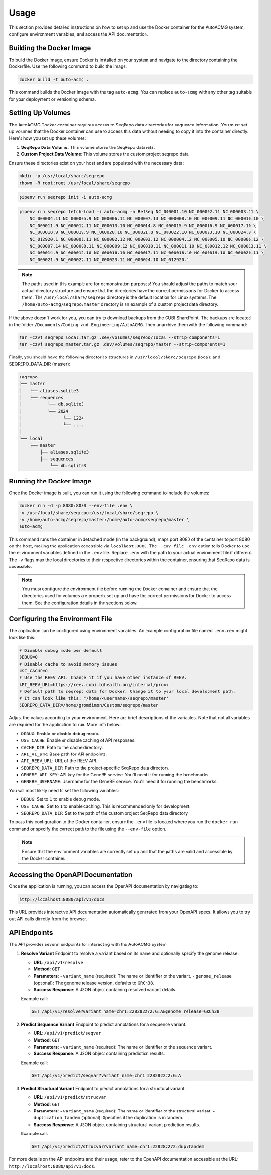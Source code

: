 .. _usage:

=====
Usage
=====

This section provides detailed instructions on how to set up and use the Docker container for the
AutoACMG system, configure environment variables, and access the API documentation.

Building the Docker Image
-------------------------

To build the Docker image, ensure Docker is installed on your system and navigate to the directory
containing the Dockerfile. Use the following command to build the image:

.. code-block:: bash

    docker build -t auto-acmg .

This command builds the Docker image with the tag ``auto-acmg``. You can replace ``auto-acmg`` with
any other tag suitable for your deployment or versioning schema.

Setting Up Volumes
------------------

The AutoACMG Docker container requires access to SeqRepo data directories for sequence information.
You must set up volumes that the Docker container can use to access this data without needing to
copy it into the container directly. Here's how you set up these volumes:

1. **SeqRepo Data Volume:** This volume stores the SeqRepo datasets.
2. **Custom Project Data Volume:** This volume stores the custom project seqrepo data.

Ensure these directories exist on your host and are populated with the necessary data:

.. code-block:: bash

    mkdir -p /usr/local/share/seqrepo
    chown -R root:root /usr/local/share/seqrepo

.. code-block:: bash

    pipenv run seqrepo init -i auto-acmg

.. code-block:: bash

    pipenv run seqrepo fetch-load -i auto-acmg -n RefSeq NC_000001.10 NC_000002.11 NC_000003.11 \
        NC_000004.11 NC_000005.9 NC_000006.11 NC_000007.13 NC_000008.10 NC_000009.11 NC_000010.10 \
        NC_000011.9 NC_000012.11 NC_000013.10 NC_000014.8 NC_000015.9 NC_000016.9 NC_000017.10 \
        NC_000018.9 NC_000019.9 NC_000020.10 NC_000021.8 NC_000022.10 NC_000023.10 NC_000024.9 \
        NC_012920.1 NC_000001.11 NC_000002.12 NC_000003.12 NC_000004.12 NC_000005.10 NC_000006.12 \
        NC_000007.14 NC_000008.11 NC_000009.12 NC_000010.11 NC_000011.10 NC_000012.12 NC_000013.11 \
        NC_000014.9 NC_000015.10 NC_000016.10 NC_000017.11 NC_000018.10 NC_000019.10 NC_000020.11 \
        NC_000021.9 NC_000022.11 NC_000023.11 NC_000024.10 NC_012920.1

.. note::

    The paths used in this example are for demonstration purposes! You should adjust the paths
    to match your actual directory structure and ensure that the directories have the correct
    permissions for Docker to access them. The ``/usr/local/share/seqrepo`` directory is the default
    location for Linux systems. The ``/home/auto-acmg/seqrepo/master`` directory is an example of
    a custom project data directory.


If the above doesn't work for you, you can try to download backups from the CUBI SharePoint. The
backups are located in the folder ``/Documents/Coding and Engineering/AutoACMG``. Then unarchive
them with the following command:

.. code-block:: bash

    tar -czvf seqrepo_local.tar.gz .dev/volumes/seqrepo/local --strip-components=1
    tar -czvf seqrepo_master.tar.gz .dev/volumes/seqrepo/master --strip-components=1

Finally, you should have the following directories structures in ``/usr/local/share/seqrepo`` (local):
and SEQREPO_DATA_DIR (master):


.. code-block:: bash

    seqrepo
    ├── master
    │   ├── aliases.sqlite3
    │   ├── sequences
    │          └── db.sqlite3
    │          └── 2024
    │                └── 1224
    │                └── ....
    │
    └── local
        ├── master
            ├── aliases.sqlite3
            ├── sequences
                └── db.sqlite3


Running the Docker Image
------------------------

Once the Docker image is built, you can run it using the following command to include the volumes:

.. code-block:: bash

    docker run -d -p 8080:8080 --env-file .env \
    -v /usr/local/share/seqrepo:/usr/local/share/seqrepo \
    -v /home/auto-acmg/seqrepo/master:/home/auto-acmg/seqrepo/master \
    auto-acmg

This command runs the container in detached mode (in the background), maps port 8080 of the
container to port 8080 on the host, making the application accessible via ``localhost:8080``.
The ``--env-file .env`` option tells Docker to use the environment variables defined in the
``.env`` file. Replace ``.env`` with the path to your actual environment file if different.
The ``-v`` flags map the local directories to their respective directories within the container,
ensuring that SeqRepo data is accessible.

.. note::

    You must configure the environment file before running the Docker container and ensure that
    the directories used for volumes are properly set up and have the correct permissions for
    Docker to access them. See the configuration details in the sections below.

Configuring the Environment File
--------------------------------

The application can be configured using environment variables. An example configuration file named
``.env.dev`` might look like this:

.. code-block:: none

    # Disable debug mode per default
    DEBUG=0
    # Disable cache to avoid memory issues
    USE_CACHE=0
    # Use the REEV API. Change it if you have other instance of REEV.
    API_REEV_URL=https://reev.cubi.bihealth.org/internal/proxy
    # Default path to seqrepo data for Docker. Change it to your local development path.
    # It can look like this: "/home/<username>/seqrepo/master"
    SEQREPO_DATA_DIR=/home/gromdimon/Custom/seqrepo/master

Adjust the values according to your environment. Here are brief descriptions of the variables. Note
that not all variables are required for the application to run. More info below.:

- ``DEBUG``: Enable or disable debug mode.
- ``USE_CACHE``: Enable or disable caching of API responses.
- ``CACHE_DIR``: Path to the cache directory.
- ``API_V1_STR``: Base path for API endpoints.
- ``API_REEV_URL``: URL of the REEV API.
- ``SEQREPO_DATA_DIR``: Path to the project-specific SeqRepo data directory.
- ``GENEBE_API_KEY``: API key for the GeneBE service. You'll need it for running the benchmarks.
- ``GENEBE_USERNAME``: Username for the GeneBE service. You'll need it for running the benchmarks.

You will most likely need to set the following variables:

- ``DEBUG``: Set to ``1`` to enable debug mode.
- ``USE_CACHE``: Set to ``1`` to enable caching. This is recommended only for development.
- ``SEQREPO_DATA_DIR``: Set to the path of the custom project SeqRepo data directory.

To pass this configuration to the Docker container, ensure the ``.env`` file is located where
you run the ``docker run`` command or specify the correct path to the file using the ``--env-file``
option.

.. note::

    Ensure that the environment variables are correctly set up and that the paths are valid and
    accessible by the Docker container.

Accessing the OpenAPI Documentation
------------------------------------

Once the application is running, you can access the OpenAPI documentation by navigating to:

.. code-block:: none

    http://localhost:8080/api/v1/docs

This URL provides interactive API documentation automatically generated from your OpenAPI specs. It
allows you to try out API calls directly from the browser.


API Endpoints
-------------

The API provides several endpoints for interacting with the AutoACMG system:

1. **Resolve Variant**
   Endpoint to resolve a variant based on its name and optionally specify the genome release.

   - **URL**: ``/api/v1/resolve``
   - **Method**: ``GET``
   - **Parameters**:
     - ``variant_name`` (required): The name or identifier of the variant.
     - ``genome_release`` (optional): The genome release version, defaults to ``GRCh38``.
   - **Success Response**: A JSON object containing resolved variant details.

   Example call:

   .. code-block:: none

       GET /api/v1/resolve?variant_name=chr1:228282272:G:A&genome_release=GRCh38

2. **Predict Sequence Variant**
   Endpoint to predict annotations for a sequence variant.

   - **URL**: ``/api/v1/predict/seqvar``
   - **Method**: ``GET``
   - **Parameters**:
     - ``variant_name`` (required): The name or identifier of the sequence variant.
   - **Success Response**: A JSON object containing prediction results.

   Example call:

   .. code-block:: none

       GET /api/v1/predict/seqvar?variant_name=chr1:228282272:G:A

3. **Predict Structural Variant**
   Endpoint to predict annotations for a structural variant.

   - **URL**: ``/api/v1/predict/strucvar``
   - **Method**: ``GET``
   - **Parameters**:
     - ``variant_name`` (required): The name or identifier of the structural variant.
     - ``duplication_tandem`` (optional): Specifies if the duplication is in tandem.
   - **Success Response**: A JSON object containing structural variant prediction results.

   Example call:

   .. code-block:: none

       GET /api/v1/predict/strucvar?variant_name=chr1:228282272:dup:Tandem


For more details on the API endpoints and their usage, refer to the OpenAPI documentation accessible
at the URL: ``http://localhost:8080/api/v1/docs``.
